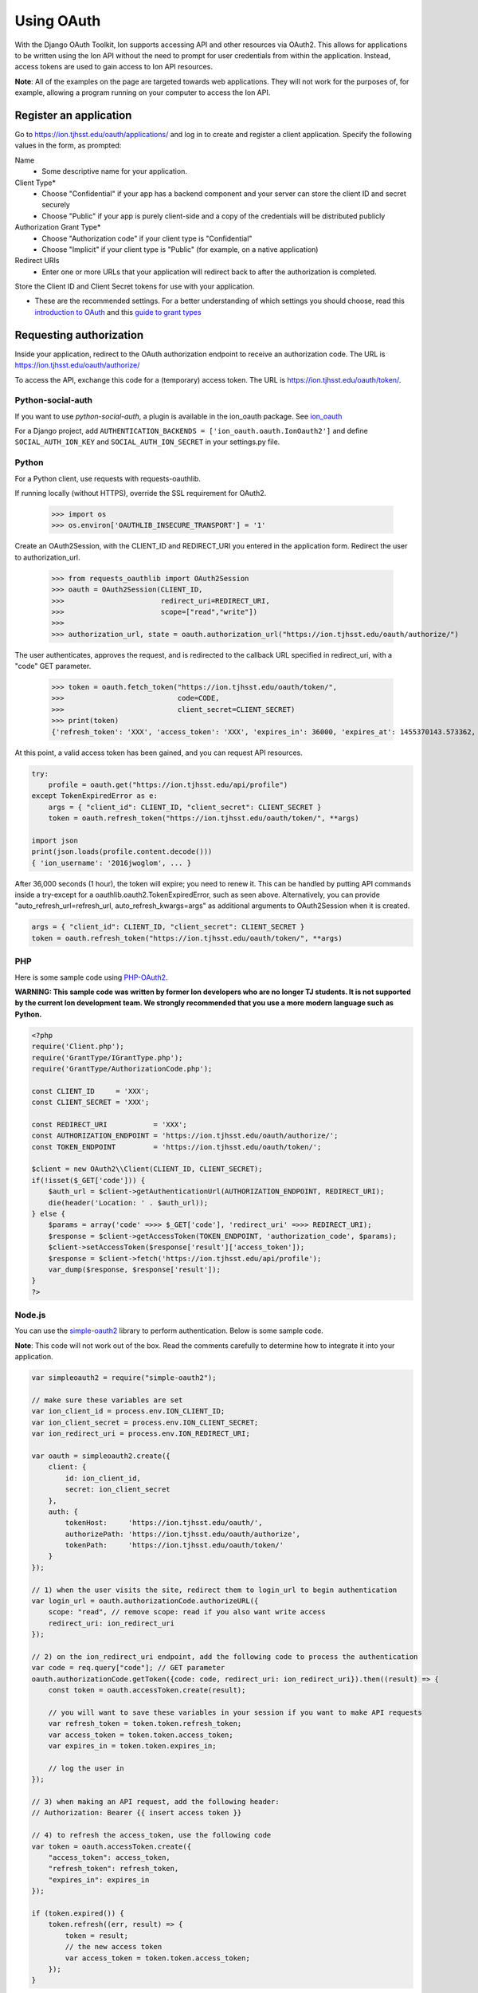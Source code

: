 ***********
Using OAuth
***********

With the Django OAuth Toolkit, Ion supports accessing API and other resources via OAuth2. This allows for applications to be written using the Ion API without the need to prompt for user credentials from within the application. Instead, access tokens are used to gain access to Ion API resources.

**Note**: All of the examples on the page are targeted towards web applications. They will not work for the purposes of, for example, allowing a program running on your computer to access the Ion API.

Register an application
=======================

Go to https://ion.tjhsst.edu/oauth/applications/ and log in to create and register a client application. Specify the following values in the form, as prompted:

Name
 * Some descriptive name for your application.
Client Type*
 * Choose "Confidential" if your app has a backend component and your server can store the client ID and secret securely
 * Choose "Public" if your app is purely client-side and a copy of the credentials will be distributed publicly
Authorization Grant Type*
 * Choose "Authorization code" if your client type is "Confidential"
 * Choose "Implicit" if your client type is "Public" (for example, on a native application)
Redirect URIs
 * Enter one or more URLs that your application will redirect back to after the authorization is completed.

Store the Client ID and Client Secret tokens for use with your application.

* These are the recommended settings. For a better understanding of which settings you should choose, read this `introduction to OAuth <https://aaronparecki.com/oauth-2-simplified/>`_ and this `guide to grant types <https://alexbilbie.com/guide-to-oauth-2-grants/>`_

Requesting authorization
========================

Inside your application, redirect to the OAuth authorization endpoint to receive an authorization code. The URL is https://ion.tjhsst.edu/oauth/authorize/

To access the API, exchange this code for a (temporary) access token. The URL is https://ion.tjhsst.edu/oauth/token/.

Python-social-auth
------------------

If you want to use `python-social-auth`, a plugin is available in the ion_oauth package.
See `ion_oauth <https://pypi.python.org/pypi/ion_oauth>`_

For a Django project, add ``AUTHENTICATION_BACKENDS = ['ion_oauth.oauth.IonOauth2']`` and define ``SOCIAL_AUTH_ION_KEY`` and ``SOCIAL_AUTH_ION_SECRET`` in your settings.py file.

Python
------

For a Python client, use requests with requests-oauthlib.

If running locally (without HTTPS), override the SSL requirement for OAuth2.

    >>> import os
    >>> os.environ['OAUTHLIB_INSECURE_TRANSPORT'] = '1'

Create an OAuth2Session, with the CLIENT_ID and REDIRECT_URI you entered in the application form. Redirect the user to authorization_url.

    >>> from requests_oauthlib import OAuth2Session
    >>> oauth = OAuth2Session(CLIENT_ID,
    >>>                       redirect_uri=REDIRECT_URI,
    >>>                       scope=["read","write"])
    >>>
    >>> authorization_url, state = oauth.authorization_url("https://ion.tjhsst.edu/oauth/authorize/")

The user authenticates, approves the request, and is redirected to the callback URL specified in redirect_uri, with a "code" GET parameter.

    >>> token = oauth.fetch_token("https://ion.tjhsst.edu/oauth/token/",
    >>>                           code=CODE,
    >>>                           client_secret=CLIENT_SECRET)
    >>> print(token)
    {'refresh_token': 'XXX', 'access_token': 'XXX', 'expires_in': 36000, 'expires_at': 1455370143.573362, 'scope': ['read', 'write'], 'token_type': 'Bearer'}

At this point, a valid access token has been gained, and you can request API resources.

.. code-block:: python

    try:
        profile = oauth.get("https://ion.tjhsst.edu/api/profile")
    except TokenExpiredError as e:
        args = { "client_id": CLIENT_ID, "client_secret": CLIENT_SECRET }
        token = oauth.refresh_token("https://ion.tjhsst.edu/oauth/token/", **args)

    import json
    print(json.loads(profile.content.decode()))
    { 'ion_username': '2016jwoglom', ... }

After 36,000 seconds (1 hour), the token will expire; you need to renew it. This can be handled by putting API commands inside a try-except for a oauthlib.oauth2.TokenExpiredError, such as seen above. Alternatively, you can provide "auto_refresh_url=refresh_url, auto_refresh_kwargs=args" as additional arguments to OAuth2Session when it is created.

.. code-block:: python

     args = { "client_id": CLIENT_ID, "client_secret": CLIENT_SECRET }
     token = oauth.refresh_token("https://ion.tjhsst.edu/oauth/token/", **args)

PHP
---

Here is some sample code using `PHP-OAuth2 <https://github.com/adoy/PHP-OAuth2>`_.

**WARNING: This sample code was written by former Ion developers who are no longer TJ students. It is not supported by the current Ion development team. We strongly recommended that you use a more modern language such as Python.**

.. code-block:: php

    <?php
    require('Client.php');
    require('GrantType/IGrantType.php');
    require('GrantType/AuthorizationCode.php');

    const CLIENT_ID     = 'XXX';
    const CLIENT_SECRET = 'XXX';

    const REDIRECT_URI           = 'XXX';
    const AUTHORIZATION_ENDPOINT = 'https://ion.tjhsst.edu/oauth/authorize/';
    const TOKEN_ENDPOINT         = 'https://ion.tjhsst.edu/oauth/token/';

    $client = new OAuth2\\Client(CLIENT_ID, CLIENT_SECRET);
    if(!isset($_GET['code'])) {
        $auth_url = $client->getAuthenticationUrl(AUTHORIZATION_ENDPOINT, REDIRECT_URI);
        die(header('Location: ' . $auth_url));
    } else {
        $params = array('code' =>>> $_GET['code'], 'redirect_uri' =>>> REDIRECT_URI);
        $response = $client->getAccessToken(TOKEN_ENDPOINT, 'authorization_code', $params);
        $client->setAccessToken($response['result']['access_token']);
        $response = $client->fetch('https://ion.tjhsst.edu/api/profile');
        var_dump($response, $response['result']);
    }
    ?>

Node.js
-------

You can use the `simple-oauth2 <https://github.com/lelylan/simple-oauth2>`_ library to perform authentication. Below is some sample code.

**Note**: This code will not work out of the box. Read the comments carefully to determine how to integrate it into your application.

.. code-block:: javascript

    var simpleoauth2 = require("simple-oauth2");

    // make sure these variables are set
    var ion_client_id = process.env.ION_CLIENT_ID;
    var ion_client_secret = process.env.ION_CLIENT_SECRET;
    var ion_redirect_uri = process.env.ION_REDIRECT_URI;

    var oauth = simpleoauth2.create({
        client: {
            id: ion_client_id,
            secret: ion_client_secret
        },
        auth: {
            tokenHost:     'https://ion.tjhsst.edu/oauth/',
            authorizePath: 'https://ion.tjhsst.edu/oauth/authorize',
            tokenPath:     'https://ion.tjhsst.edu/oauth/token/'
        }
    });

    // 1) when the user visits the site, redirect them to login_url to begin authentication
    var login_url = oauth.authorizationCode.authorizeURL({
        scope: "read", // remove scope: read if you also want write access
        redirect_uri: ion_redirect_uri
    });

    // 2) on the ion_redirect_uri endpoint, add the following code to process the authentication
    var code = req.query["code"]; // GET parameter
    oauth.authorizationCode.getToken({code: code, redirect_uri: ion_redirect_uri}).then((result) => {
        const token = oauth.accessToken.create(result);

        // you will want to save these variables in your session if you want to make API requests
        var refresh_token = token.token.refresh_token;
        var access_token = token.token.access_token;
        var expires_in = token.token.expires_in;

        // log the user in
    });

    // 3) when making an API request, add the following header:
    // Authorization: Bearer {{ insert access token }}

    // 4) to refresh the access_token, use the following code
    var token = oauth.accessToken.create({
        "access_token": access_token,
        "refresh_token": refresh_token,
        "expires_in": expires_in
    });

    if (token.expired()) {
        token.refresh((err, result) => {
            token = result;
            // the new access token
            var access_token = token.token.access_token;
        });
    }
